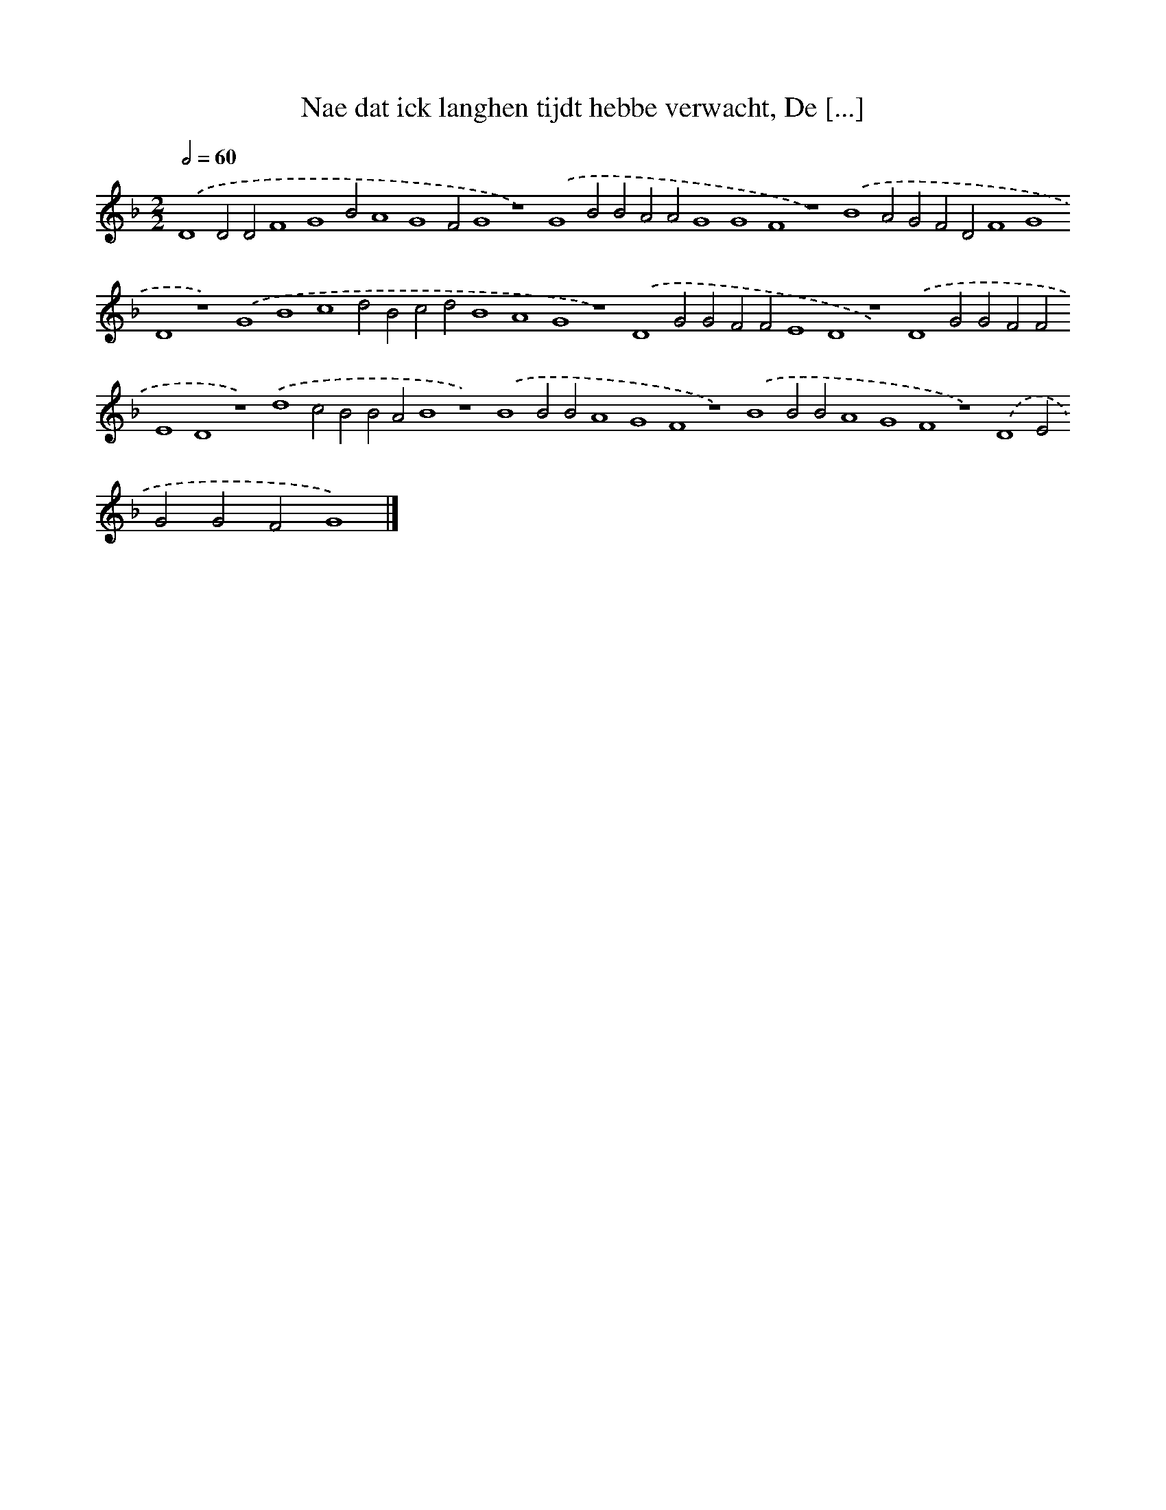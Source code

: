 X: 110
T: Nae dat ick langhen tijdt hebbe verwacht, De [...]
%%abc-version 2.0
%%abcx-abcm2ps-target-version 5.9.1 (29 Sep 2008)
%%abc-creator hum2abc beta
%%abcx-conversion-date 2018/11/01 14:35:29
%%humdrum-veritas 929360545
%%humdrum-veritas-data 3972439144
%%continueall 1
%%barnumbers 0
L: 1/4
M: 2/2
Q: 1/2=60
K: F clef=treble
.('D4D2D2F4G4B2A4G4F2G4z4).('G4B2B2A2A2G4G4F4z4).('B4A2G2F2D2F4G4D4z4).('G4B4c4d2B2c2d2B4A4G4z4).('D4G2G2F2F2E4D4z4).('D4G2G2F2F2E4D4z4).('d4c2B2B2A2B4z4).('B4B2B2A4G4F4z4).('B4B2B2A4G4F4z4).('D4E2G2G2F2G4) |]
